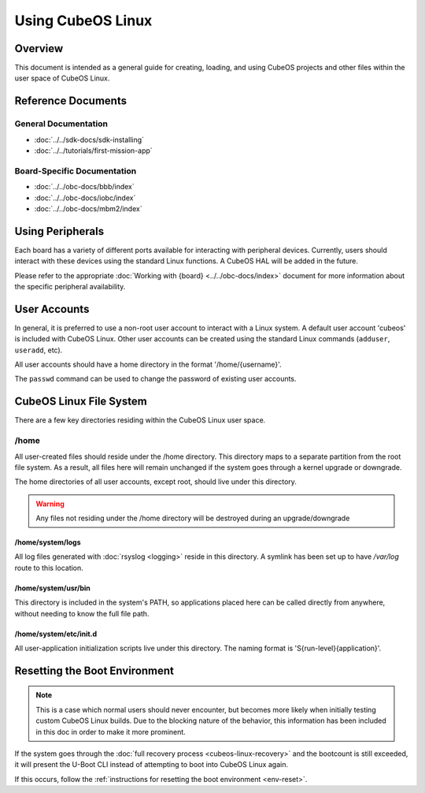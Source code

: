 Using CubeOS Linux
=================

Overview
--------

This document is intended as a general guide for creating,
loading, and using CubeOS projects and other files within the user space
of CubeOS Linux.

Reference Documents
-------------------

General Documentation
~~~~~~~~~~~~~~~~~~~~~

-  :doc:`../../sdk-docs/sdk-installing`
-  :doc:`../../tutorials/first-mission-app`

Board-Specific Documentation
~~~~~~~~~~~~~~~~~~~~~~~~~~~~

-  :doc:`../../obc-docs/bbb/index`
-  :doc:`../../obc-docs/iobc/index`
-  :doc:`../../obc-docs/mbm2/index`


Using Peripherals
-----------------

Each board has a variety of different ports available for interacting with
peripheral devices. Currently, users should interact with these devices
using the standard Linux functions. A CubeOS HAL will be added in the
future.

Please refer to the appropriate :doc:`Working with {board} <../../obc-docs/index>` document for more
information about the specific peripheral availability.

.. _user-accounts:

User Accounts
-------------

In general, it is preferred to use a non-root user account to interact
with a Linux system. A default user account 'cubeos' is included with
CubeOS Linux. Other user accounts can be created using the standard Linux
commands (``adduser``, ``useradd``, etc).

All user accounts should have a home directory in the format
'/home/{username}'.

The ``passwd`` command can be used to change the password of existing user
accounts.

CubeOS Linux File System
-----------------------

There are a few key directories residing within the CubeOS Linux user
space.

/home
~~~~~

All user-created files should reside under the /home directory. This
directory maps to a separate partition from the root file system. As a
result, all files here will remain unchanged if the system goes through
a kernel upgrade or downgrade.

The home directories of all user accounts, except root, should live
under this directory.

.. warning::

    Any files not residing under the /home directory will be destroyed
    during an upgrade/downgrade
    
/home/system/logs
^^^^^^^^^^^^^^^^^

All log files generated with :doc:`rsyslog <logging>` reside in this directory.
A symlink has been set up to have `/var/log` route to this location.

/home/system/usr/bin
^^^^^^^^^^^^^^^^^^^^

This directory is included in the system's PATH, so applications placed
here can be called directly from anywhere, without needing to know the
full file path.

/home/system/etc/init.d
^^^^^^^^^^^^^^^^^^^^^^^

All user-application initialization scripts live under this directory.
The naming format is 'S{run-level}{application}'.

Resetting the Boot Environment
------------------------------

.. note::

    This is a case which normal users should never encounter, but becomes more likely when initially testing custom CubeOS Linux builds.
    Due to the blocking nature of the behavior, this information has been included in this doc in order to make it more prominent.

If the system goes through the :doc:`full recovery process <cubeos-linux-recovery>` and the bootcount is still exceeded,
it will present the U-Boot CLI instead of attempting to boot into CubeOS Linux again.

If this occurs, follow the :ref:`instructions for resetting the boot environment <env-reset>`.
